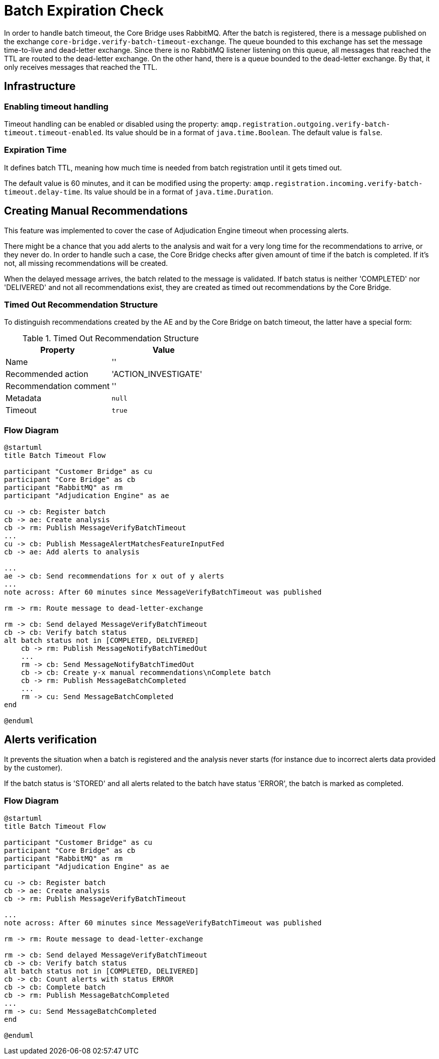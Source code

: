 = Batch Expiration Check

In order to handle batch timeout, the Core Bridge uses RabbitMQ.
After the batch is registered, there is a message published on the exchange
`core-bridge.verify-batch-timeout-exchange`. The queue bounded to this exchange has set the message time-to-live
and dead-letter exchange. Since there is no RabbitMQ listener listening on this queue, all messages
that reached the TTL are routed to the dead-letter exchange. On the other hand, there is a queue
bounded to the dead-letter exchange. By that, it only receives messages that reached the TTL.

== Infrastructure

=== Enabling timeout handling

Timeout handling can be enabled or disabled using the property:
`amqp.registration.outgoing.verify-batch-timeout.timeout-enabled`.
Its value should be in a format of `java.time.Boolean`.
The default value is `false`.

=== Expiration Time

It defines batch TTL, meaning how much time is needed from batch registration until it gets timed out.

The default value is 60 minutes, and it can be modified using the property:
`amqp.registration.incoming.verify-batch-timeout.delay-time`.
Its value should be in a format of `java.time.Duration`.

== Creating Manual Recommendations

This feature was implemented to cover the case of Adjudication Engine timeout when processing alerts.

There might be a chance that you add alerts to the analysis and wait for a very long time for
the recommendations to arrive, or they never do. In order to handle such a case, the Core Bridge
checks after given amount of time if the batch is completed. If it's not, all missing recommendations
will be created.

When the delayed message arrives, the batch related to the message is validated.
If batch status is neither 'COMPLETED' nor 'DELIVERED' and not all recommendations exist,
they are created as timed out recommendations by the Core Bridge.

=== Timed Out Recommendation Structure

To distinguish recommendations created by the AE and by the Core Bridge on batch timeout,
the latter have a special form:

.Timed Out Recommendation Structure
|===
|Property|Value

|Name
|''

|Recommended action
|'ACTION_INVESTIGATE'

|Recommendation comment
|''

|Metadata
|`null`

|Timeout
|`true`
|===

=== Flow Diagram

[plantuml,importing-steps,svg]
-----
@startuml
title Batch Timeout Flow

participant "Customer Bridge" as cu
participant "Core Bridge" as cb
participant "RabbitMQ" as rm
participant "Adjudication Engine" as ae

cu -> cb: Register batch
cb -> ae: Create analysis
cb -> rm: Publish MessageVerifyBatchTimeout
...
cu -> cb: Publish MessageAlertMatchesFeatureInputFed
cb -> ae: Add alerts to analysis

...
ae -> cb: Send recommendations for x out of y alerts
...
note across: After 60 minutes since MessageVerifyBatchTimeout was published

rm -> rm: Route message to dead-letter-exchange

rm -> cb: Send delayed MessageVerifyBatchTimeout
cb -> cb: Verify batch status
alt batch status not in [COMPLETED, DELIVERED]
    cb -> rm: Publish MessageNotifyBatchTimedOut
    ...
    rm -> cb: Send MessageNotifyBatchTimedOut
    cb -> cb: Create y-x manual recommendations\nComplete batch
    cb -> rm: Publish MessageBatchCompleted
    ...
    rm -> cu: Send MessageBatchCompleted
end

@enduml
-----

== Alerts verification

It prevents the situation when a batch is registered and the analysis never starts
(for instance due to incorrect alerts data provided by the customer).

If the batch status is 'STORED' and all alerts related to the batch have status 'ERROR',
the batch is marked as completed.

=== Flow Diagram

[plantuml,importing-steps,svg]
-----
@startuml
title Batch Timeout Flow

participant "Customer Bridge" as cu
participant "Core Bridge" as cb
participant "RabbitMQ" as rm
participant "Adjudication Engine" as ae

cu -> cb: Register batch
cb -> ae: Create analysis
cb -> rm: Publish MessageVerifyBatchTimeout

...
note across: After 60 minutes since MessageVerifyBatchTimeout was published

rm -> rm: Route message to dead-letter-exchange

rm -> cb: Send delayed MessageVerifyBatchTimeout
cb -> cb: Verify batch status
alt batch status not in [COMPLETED, DELIVERED]
cb -> cb: Count alerts with status ERROR
cb -> cb: Complete batch
cb -> rm: Publish MessageBatchCompleted
...
rm -> cu: Send MessageBatchCompleted
end

@enduml
-----
